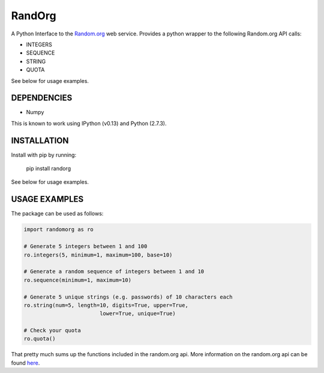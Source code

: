 =======
RandOrg
=======

A Python Interface to the `Random.org <http://www.random.org>`_ web service. 
Provides a python wrapper to the following Random.org API calls:

- INTEGERS
- SEQUENCE
- STRING
- QUOTA

See below for usage examples.


DEPENDENCIES
------------
* Numpy

This is known to work using IPython (v0.13) and Python (2.7.3).


INSTALLATION
------------
Install with pip by running:

	pip install randorg

See below for usage examples.


USAGE EXAMPLES
--------------

The package can be used as follows:

.. code:: python

	import randomorg as ro

	# Generate 5 integers between 1 and 100
	ro.integers(5, minimum=1, maximum=100, base=10)

	# Generate a random sequence of integers between 1 and 10
	ro.sequence(minimum=1, maximum=10)

	# Generate 5 unique strings (e.g. passwords) of 10 characters each
	ro.string(num=5, length=10, digits=True, upper=True, 
				lower=True, unique=True)

	# Check your quota
	ro.quota()


That pretty much sums up the functions included in the random.org api. More information on the random.org api can be found `here <http://www.random.org/clients/http/>`_.



